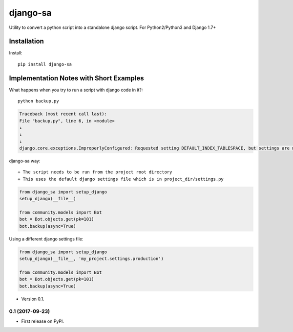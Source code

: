 =============================
django-sa
=============================

Utility to convert a python script into a standalone django script.
For Python2/Python3 and Django 1.7+

Installation
----------

Install::

    pip install django-sa

Implementation Notes with Short Examples
----------

What happens when you try to run a script with django code in it?::

    python backup.py

.. code-block:: python

    Traceback (most recent call last):
    File "backup.py", line 6, in <module>
    ↓
    ↓
    ↓
    django.core.exceptions.ImproperlyConfigured: Requested setting DEFAULT_INDEX_TABLESPACE, but settings are not configured. You must either define the environment variable DJANGO_SETTINGS_MODULE or call settings.configure() before accessing settings.

django-sa way::

+ The script needs to be run from the project root directory
+ This uses the default django settings file which is in project_dir/settings.py

.. code-block:: python

    from django_sa import setup_django
    setup_django(__file__)

    from community.models import Bot
    bot = Bot.objects.get(pk=101)
    bot.backup(async=True)

Using a different django settings file:

.. code-block:: python

    from django_sa import setup_django
    setup_django(__file__, 'my_project.settings.production')

    from community.models import Bot
    bot = Bot.objects.get(pk=101)
    bot.backup(async=True)




* Version 0.1.

0.1 (2017-09-23)
++++++++++++++++++

* First release on PyPI.


